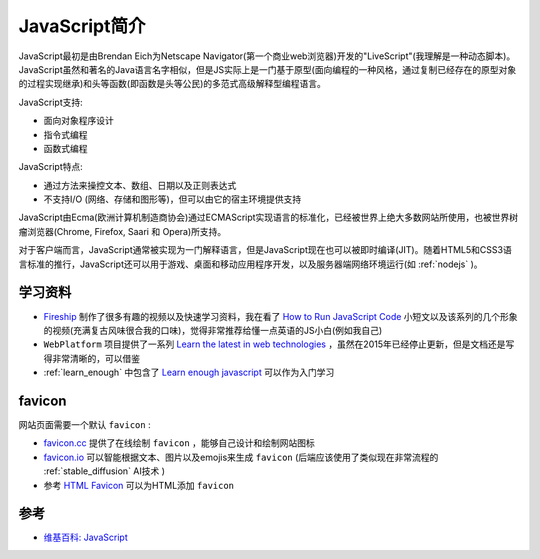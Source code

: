 .. _intro_js:

================
JavaScript简介
================

JavaScript最初是由Brendan Eich为Netscape Navigator(第一个商业web浏览器)开发的"LiveScript"(我理解是一种动态脚本)。JavaScript虽然和著名的Java语言名字相似，但是JS实际上是一门基于原型(面向编程的一种风格，通过复制已经存在的原型对象的过程实现继承)和头等函数(即函数是头等公民)的多范式高级解释型编程语言。

JavaScript支持:

- 面向对象程序设计
- 指令式编程
- 函数式编程

JavaScript特点:

- 通过方法来操控文本、数组、日期以及正则表达式
- 不支持I/O (网络、存储和图形等)，但可以由它的宿主环境提供支持

JavaScript由Ecma(欧洲计算机制造商协会)通过ECMAScript实现语言的标准化，已经被世界上绝大多数网站所使用，也被世界树瘤浏览器(Chrome, Firefox, Saari 和 Opera)所支持。

对于客户端而言，JavaScript通常被实现为一门解释语言，但是JavaScript现在也可以被即时编译(JIT)。随着HTML5和CSS3语言标准的推行，JavaScript还可以用于游戏、桌面和移动应用程序开发，以及服务器端网络环境运行(如 :ref:`nodejs` )。

学习资料
==========

- `Fireship <https://fireship.io>`_ 制作了很多有趣的视频以及快速学习资料，我在看了 `How to Run JavaScript Code <https://fireship.io/courses/javascript/beginner-js-where-to-run/>`_ 小短文以及该系列的几个形象的视频(充满复古风味很合我的口味)，觉得非常推荐给懂一点英语的JS小白(例如我自己)
- ``WebPlatform`` 项目提供了一系列 `Learn the latest in web technologies <https://webplatform.github.io/docs/tutorials/>`_ ，虽然在2015年已经停止更新，但是文档还是写得非常清晰的，可以借鉴
- :ref:`learn_enough` 中包含了 `Learn enough javascript <https://www.learnenough.com/javascript>`_ 可以作为入门学习

favicon
=========

网站页面需要一个默认 ``favicon`` :

- `favicon.cc <https://www.favicon.cc>`_ 提供了在线绘制 ``favicon`` ，能够自己设计和绘制网站图标
- `favicon.io <https://favicon.io>`_ 可以智能根据文本、图片以及emojis来生成 ``favicon`` (后端应该使用了类似现在非常流程的 :ref:`stable_diffusion` AI技术 )
- 参考 `HTML Favicon <https://www.w3schools.com/html/html_favicon.asp>`_ 可以为HTML添加 ``favicon``

参考
=======

- `维基百科: JavaScript <https://zh.wikipedia.org/zh-hans/JavaScript>`_
